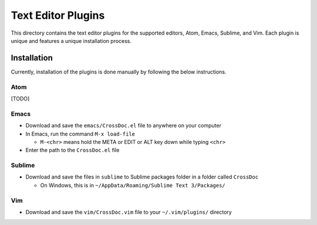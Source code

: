 Text Editor Plugins
===================

This directory contains the text editor plugins for the supported
editors, Atom, Emacs, Sublime, and Vim. Each plugin is unique and
features a unique installation process.

Installation
------------

Currently, installation of the plugins is done manually by following the
below instructions.

Atom
~~~~

[TODO]

Emacs
~~~~~

-  Download and save the ``emacs/CrossDoc.el`` file to anywhere on your
   computer
-  In Emacs, run the command ``M-x load-file``

   -  ``M-<chr>`` means hold the META or EDIT or ALT key down while
      typing ``<chr>``

-  Enter the path to the ``CrossDoc.el`` file

Sublime
~~~~~~~

-  Download and save the files in ``sublime`` to Sublime packages folder
   in a folder called ``CrossDoc``

   -  On Windows, this is in
      ``~/AppData/Roaming/Sublime Text 3/Packages/``

Vim
~~~

-  Download and save the ``vim/CrossDoc.vim`` file to your
   ``~/.vim/plugins/`` directory
